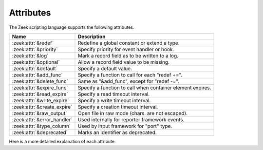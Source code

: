 Attributes
==========

The Zeek scripting language supports the following attributes.

+------------------------------+-----------------------------------------------+
| Name                         | Description                                   |
+==============================+===============================================+
| :zeek:attr:`&redef`          |Redefine a global constant or extend a type.   |
+------------------------------+-----------------------------------------------+
| :zeek:attr:`&priority`       |Specify priority for event handler or hook.    |
+------------------------------+-----------------------------------------------+
| :zeek:attr:`&log`            |Mark a record field as to be written to a log. |
+------------------------------+-----------------------------------------------+
| :zeek:attr:`&optional`       |Allow a record field value to be missing.      |
+------------------------------+-----------------------------------------------+
| :zeek:attr:`&default`        |Specify a default value.                       |
+------------------------------+-----------------------------------------------+
| :zeek:attr:`&add_func`       |Specify a function to call for each "redef +=".|
+------------------------------+-----------------------------------------------+
| :zeek:attr:`&delete_func`    |Same as "&add_func", except for "redef -=".    |
+------------------------------+-----------------------------------------------+
| :zeek:attr:`&expire_func`    |Specify a function to call when container      |
|                              |element expires.                               |
+------------------------------+-----------------------------------------------+
| :zeek:attr:`&read_expire`    |Specify a read timeout interval.               |
+------------------------------+-----------------------------------------------+
| :zeek:attr:`&write_expire`   |Specify a write timeout interval.              |
+------------------------------+-----------------------------------------------+
| :zeek:attr:`&create_expire`  |Specify a creation timeout interval.           |
+------------------------------+-----------------------------------------------+
| :zeek:attr:`&raw_output`     |Open file in raw mode (chars. are not escaped).|
+------------------------------+-----------------------------------------------+
| :zeek:attr:`&error_handler`  |Used internally for reporter framework events. |
+------------------------------+-----------------------------------------------+
| :zeek:attr:`&type_column`    |Used by input framework for "port" type.       |
+------------------------------+-----------------------------------------------+
| :zeek:attr:`&deprecated`     |Marks an identifier as deprecated.             |
+------------------------------+-----------------------------------------------+

Here is a more detailed explanation of each attribute:

.. zeek:attr:: &redef

    Allows use of a :zeek:keyword:`redef` to redefine initial values of
    global variables (i.e., variables declared either :zeek:keyword:`global`
    or :zeek:keyword:`const`).  Example::

        const clever = T &redef;
        global cache_size = 256 &redef;

    Note that a variable declared "global" can also have its value changed
    with assignment statements (doesn't matter if it has the "&redef"
    attribute or not).

.. zeek:attr:: &priority

    Specifies the execution priority (as a signed integer) of a hook or
    event handler. Higher values are executed before lower ones. The
    default value is 0.  Example::

        event zeek_init() &priority=10
        {
            print "high priority";
        }

.. zeek:attr:: &log

    Writes a :zeek:type:`record` field to the associated log stream.

.. zeek:attr:: &optional

    Allows a record field value to be missing (i.e., neither initialized nor
    ever assigned a value).

    In this example, the record could be instantiated with either
    "myrec($a=127.0.0.1)" or "myrec($a=127.0.0.1, $b=80/tcp)"::

        type myrec: record { a: addr; b: port &optional; };

    The ``?$`` operator can be used to check if a record field has a value or
    not (it returns a ``bool`` value of ``T`` if the field has a value,
    and ``F`` if not).

.. zeek:attr:: &default

    Specifies a default value for a record field, container element, or a
    function/hook/event parameter.

    In this example, the record could be instantiated with either
    "myrec($a=5, $c=3.14)" or "myrec($a=5, $b=53/udp, $c=3.14)"::

        type myrec: record { a: count; b: port &default=80/tcp; c: double; };

    In this example, the table will return the string ``"foo"`` for any
    attempted access to a non-existing index::

        global mytable: table[count] of string &default="foo";

    When used with function/hook/event parameters, all of the parameters
    with the "&default" attribute must come after all other parameters.
    For example, the following function could be called either as "myfunc(5)"
    or as "myfunc(5, 53/udp)"::

        function myfunc(a: count, b: port &default=80/tcp)
        {
            print a, b;
        }

.. zeek:attr:: &add_func

    Can be applied to an identifier with &redef to specify a function to
    be called any time a "redef <id> += ..." declaration is parsed.  The
    function takes two arguments of the same type as the identifier, the first
    being the old value of the variable and the second being the new
    value given after the "+=" operator in the "redef" declaration.  The
    return value of the function will be the actual new value of the
    variable after the "redef" declaration is parsed.

.. zeek:attr:: &delete_func

    Same as :zeek:attr:`&add_func`, except for :zeek:keyword:`redef` declarations
    that use the "-=" operator.

.. zeek:attr:: &expire_func

    Called right before a container element expires. The function's first
    argument is of the same type as the container it is associated with.
    The function then takes a variable number of arguments equal to the
    number of indexes in the container. For example, for a
    ``table[string,string] of count`` the expire function signature is:

    .. sourcecode:: zeek

        function(t: table[string, string] of count, s: string, s2: string): interval

    The return value is an :zeek:type:`interval` indicating the amount of
    additional time to wait before expiring the container element at the
    given index (which will trigger another execution of this function).

.. zeek:attr:: &read_expire

    Specifies a read expiration timeout for container elements. That is,
    the element expires after the given amount of time since the last
    time it has been read. Note that a write also counts as a read.

.. zeek:attr:: &write_expire

    Specifies a write expiration timeout for container elements. That
    is, the element expires after the given amount of time since the
    last time it has been written.

.. zeek:attr:: &create_expire

    Specifies a creation expiration timeout for container elements. That
    is, the element expires after the given amount of time since it has
    been inserted into the container, regardless of any reads or writes.

.. zeek:attr:: &raw_output

    Opens a file in raw mode, i.e., non-ASCII characters are not
    escaped.

.. zeek:attr:: &error_handler

    Internally set on the events that are associated with the reporter
    framework: :zeek:id:`reporter_info`, :zeek:id:`reporter_warning`, and
    :zeek:id:`reporter_error`.  It prevents any handlers of those events
    from being able to generate reporter messages that go through any of
    those events (i.e., it prevents an infinite event recursion).  Instead,
    such nested reporter messages are output to stderr.

.. zeek:attr:: &type_column

    Used by the input framework. It can be used on columns of type
    :zeek:type:`port` (such a column only contains the port number) and
    specifies the name of an additional column in
    the input file which specifies the protocol of the port (tcp/udp/icmp).

    In the following example, the input file would contain four columns
    named "ip", "srcp", "proto", and "msg"::

        type Idx: record {
            ip: addr;
        };


        type Val: record {
            srcp: port &type_column = "proto";
            msg: string;
        };

.. zeek:attr:: &deprecated

    The associated identifier is marked as deprecated and will be
    removed in a future version of Zeek.  Look in the NEWS file for more
    instructions to migrate code that uses deprecated functionality.
    This attribute can be assigned an optional string literal value to
    print along with the deprecation warning. The preferred format of
    this warning message should include the version number in which
    the identifier will be removed::

        type warned: string &deprecated="This type is deprecated. Removed in x.y.z.";
